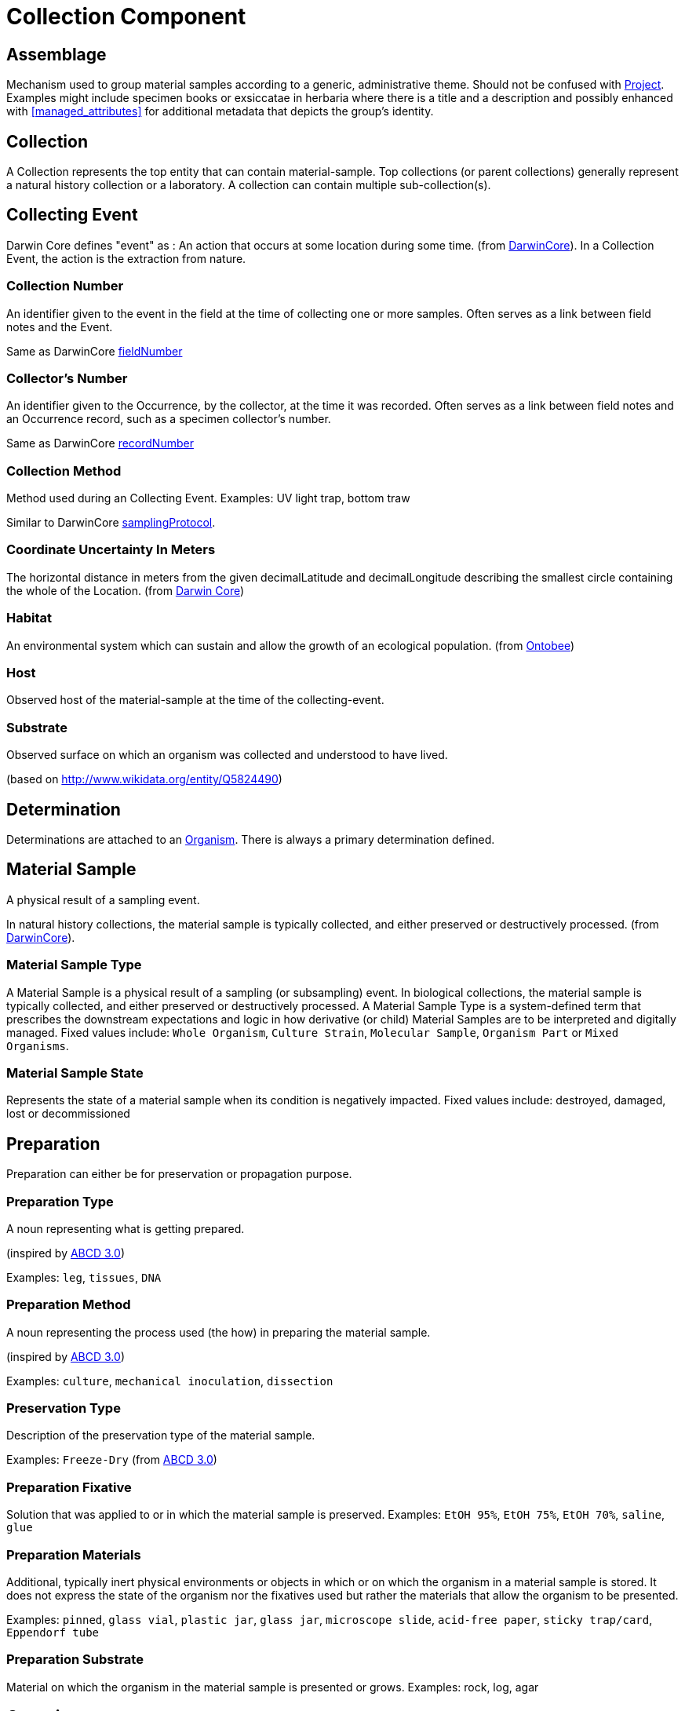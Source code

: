 [[collection-component]]
= Collection Component

[[assemblage]]
== Assemblage

Mechanism used to group material samples according to a generic, administrative theme. Should not be confused with <<project>>. Examples might include specimen books or exsiccatae in herbaria where there is a title and a description and possibly enhanced with <<managed_attributes>> for additional metadata that depicts the group's identity.

[[collection]]
== Collection

A Collection represents the top entity that can contain material-sample. Top collections (or parent collections) generally represent a natural history collection or a laboratory. A collection can contain multiple sub-collection(s).

[[collecting-event]]
== Collecting Event

Darwin Core defines "event" as : An action that occurs at some location during some time. (from https://dwc.tdwg.org/terms/#event[DarwinCore]).
In a Collection Event, the action is the extraction from nature.

=== Collection Number

An identifier given to the event in the field at the time of collecting one or more samples. Often serves as a link between field notes and the Event.

Same as DarwinCore https://dwc.tdwg.org/terms/#dwc:fieldNumber[fieldNumber]

=== Collector's Number

An identifier given to the Occurrence, by the collector, at the time it was recorded. Often serves as a link between field notes and an Occurrence record, such as a specimen collector's number.

Same as DarwinCore https://dwc.tdwg.org/terms/#dwc:recordNumber[recordNumber]

[[collection-method]]
=== Collection Method

Method used during an Collecting Event. Examples: UV light trap, bottom traw

Similar to DarwinCore https://dwc.tdwg.org/terms/#dwc:samplingProtocol[samplingProtocol].

=== Coordinate Uncertainty In Meters

The horizontal distance in meters from the given decimalLatitude and decimalLongitude describing the smallest circle containing the whole of the Location.
(from https://dwc.tdwg.org/terms/#dwc:coordinateUncertaintyInMeters[Darwin Core])

=== Habitat

An environmental system which can sustain and allow the growth of an ecological population. (from https://ontobee.org/ontology/ENVO?iri=http://purl.obolibrary.org/obo/ENVO_01000739[Ontobee])

=== Host

Observed host of the material-sample at the time of the collecting-event.

=== Substrate

Observed surface on which an organism was collected and understood to have lived.

(based on http://www.wikidata.org/entity/Q5824490)

== Determination
Determinations are attached to an <<organism>>. There is always a primary determination defined.

[[mat-sample]]
== Material Sample
A physical result of a sampling event.

In natural history collections, the material sample is typically collected, and either preserved or destructively processed. (from https://dwc.tdwg.org/terms/#materialsample[DarwinCore]).

[[mat-samp-type]]
=== Material Sample Type
A Material Sample is a physical result of a sampling (or subsampling) event. In biological collections, the material sample is typically collected, and either preserved or destructively processed. A Material Sample Type is a system-defined term that prescribes the downstream expectations and logic in how derivative (or child) Material Samples are to be interpreted and digitally managed.
Fixed values include: `Whole Organism`, `Culture Strain`, `Molecular Sample`, `Organism Part` or `Mixed Organisms`.

[[mat-samp-state]]
=== Material Sample State
Represents the state of a material sample when its condition is negatively impacted. Fixed values include: destroyed, damaged, lost or decommissioned

[[preparation]]
== Preparation

Preparation can either be for preservation or propagation purpose.

[[preparation-type]]
=== Preparation Type

A noun representing what is getting prepared.

(inspired by https://abcd.tdwg.org/terms/#preparationType[ABCD 3.0])

Examples: `leg`, `tissues`, `DNA`

[[preparation-method]]
=== Preparation Method

A noun representing the process used (the how) in preparing the material sample.

(inspired by https://abcd.tdwg.org/[ABCD 3.0])

Examples: `culture`, `mechanical inoculation`, `dissection`

[[preservation-type]]
=== Preservation Type
Description of the preservation type of the material sample.

Examples: `Freeze-Dry`
(from https://abcd.tdwg.org/terms/#preservationType[ABCD 3.0])

[[preparation-fixative]]
=== Preparation Fixative
Solution that was applied to or in which the material sample is preserved.
Examples: `EtOH 95%`, `EtOH 75%`, `EtOH 70%`, `saline`, `glue`

[[preparation-materials]]
=== Preparation Materials
Additional, typically inert physical environments or objects in which or on which the organism in a material sample is stored. It does not express the state of the organism nor the fixatives used but rather the materials that allow the organism to be presented.

Examples: `pinned`, `glass vial`, `plastic jar`, `glass jar`, `microscope slide`, `acid-free paper`, `sticky trap/card`, `Eppendorf tube`

[[preparation-substrate]]
=== Preparation Substrate
Material on which the organism in the material sample is presented or grows.
Examples: rock, log, agar

[[organism]]
== Organism
A particular organism or defined group of organisms considered to be taxonomically homogeneous. (from https://dwc.tdwg.org/terms/#organism[DarwinCore]).
Optionally, it is possible to define a target organism within a material sample.

[[project]]
== Project
Project has a start and an end date. It usually links to the organizational definition of project where an objective, a scope, resources and deliverable are defined.
A material sample can be linked to multiple projects.

== Protocol

Predefined written procedural method in the design and implementation of experiments in natural sciences.
(from http://www.wikidata.org/entity/Q367158[Wikidata])

[[split]]
== Split
The concept of a split represents the action of creating new material sample(s) from an existing material sample. The provenance of the new material sample(s) is preserved. For example, the action can be a dissection or fungal/bacterial propagation.

Limitation: The result of a split (called children) cannot have their own collecting event. Since the extraction from nature happened on the first material sample, children will inherit the one from the first parent.

=== Direct Parent Strategy

Using that strategy, the generated children will get the next name available among the list of children of the direct parent.

[options="header"]
.Direct Parent Strategy example
|==============================================
| Split From  | Children            | Result  
| ABC-01      |                     | ABC-01-A
| ABC-01      | ABC-01-A            | ABC-01-B
| ABC-01-A    | ABC-01-A-a, ABC-01-A-b  | ABC-01-A-c
|==============================================

=== Material Sample Type Strategy


[[restrictions]]
== Restrictions

Restriction levels are regulations set by the Public Health Agency of Canada (PHAC) and the Canadian Food Inspection Agency (CFIA). Levels set, or restrictions remarks made will tag the material sample with the appropriate level or note. The “Restricted” button toggle is decoupled from the tags.

Risk groups(RG) are classifications defined by the PHAC based on a biologic’s inherent characteristics and its prevalence for pathogenicity, virulence, risk of spread and availability of effective treatment. The risk group directs the appropriate containment level required to safely handle the specimen and dictates standard operating procedures.

Notes made in the `Restrictions Remarks` section will have its own red alert box when viewing the material sample. Note that only a single box will be created for the restrictions remarks; a new line does not create a new box.

[[scheduled_actions]]
== Scheduled Actions

Only for reporting and record keeping purposes. No alerts will be triggered automatically on assigned date. Multiple actions can exist.
